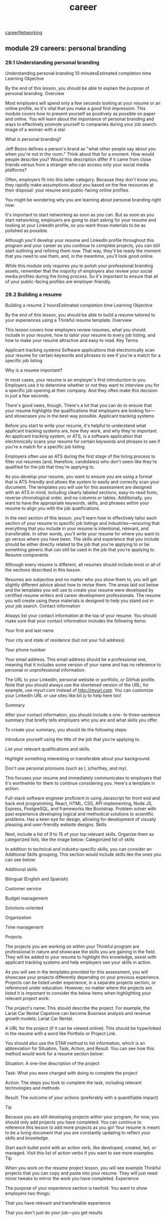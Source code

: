 :PROPERTIES:
:ID:       6d754801-89a1-41ec-a8ce-47fbc3e24adf
:END:
#+title: career

[[id:c1cbc82c-ad99-4ae6-80a8-a9d83d2e71b8][careerNetworking]]

** module 29 careers: personal branding
*** 29.1 Understanding personal branding

Understanding personal branding
10 minutesEstimated completion time
Learning Objective

By the end of this lesson, you should be able to explain the purpose of personal branding.
Overview

Most employers will spend only a few seconds looking at your resume or an online profile, so it's vital that you make a good first impression. This module covers how to present yourself as positively as possible on paper and online. You will learn about the importance of personal branding and ways to effectively promote yourself to companies during your job search.
Image of a woman with a star

What is personal branding?

Jeff Bezos defines a person's brand as "what other people say about you when you're not in the room." Think about that for a moment. How would people describe you? Would this description differ if it came from close friends versus from a stranger who can access only your social media platforms?

Often, employers fit into this latter category. Because they don't know you, they rapidly make assumptions about you based on the few resources at their disposal: your resume and public-facing online profiles.

You might be wondering why you are learning about personal branding right now.

It's important to start networking as soon as you can. But as soon as you start networking, employers are going to start asking for your resume and looking at your LinkedIn profile, so you want those materials to be as polished as possible.

Although you'll develop your resume and LinkedIn profile throughout this program and your career as you continue to complete projects, you can still start outlining and refining them now. That way, they'll be ready the moment that you need to use them, and, in the meantime, you'll look good online.

While this module only requires you to polish your professional branding assets, remember that the majority of employers also review your social media profiles during the hiring process. So it's important to ensure that all of your public-facing profiles are employer-friendly.
*** 29.2 Building a resume
Building a resume
2 hoursEstimated completion time
Learning Objective

By the end of this lesson, you should be able to build a resume tailored to your experiences using a Thinkful resume template.
Overview

This lesson covers how employers review resumes, what you should include in your resume, how to tailor your resume to every job listing, and how to make your resume attractive and easy to read.
Key Terms

Applicant tracking systems
    Software applications that electronically scan your resume for certain keywords and phrases to see if you're a match for a specific job listing

Why is a resume important?

In most cases, your resume is an employer's first introduction to you. Employers use it to determine whether or not they want to interview you for a specific job opening at their company. And they often make this decision in just a few seconds.

There's good news, though. There's a lot that you can do to ensure that your resume highlights the qualifications that employers are looking for—and showcases you in the best way possible.
Applicant tracking systems

Before you start to write your resume, it's helpful to understand what applicant tracking systems are, how they work, and why they're important. An applicant tracking system, or ATS, is a software application that electronically scans your resume for certain keywords and phrases to see if you're a match for a specific job listing.

Employers often use an ATS during the first stage of the hiring process to filter out resumes (and, therefore, candidates) who don't seem like they're qualified for the job that they're applying to.

As you develop your resume, you want to ensure you are using a format that is ATS-friendly and allows the system to easily and correctly scan your document. The templates you will use for this assessment are designed with an ATS in mind, including clearly labeled sections, easy-to-read fonts, reverse chronological order, and no columns or tables. Additionally, you want to have the appropriate keywords, skills, and phrases within your resume to align you with the job qualifications.

In the next section of this lesson, you'll learn how to effectively tailor each section of your resume to specific job listings and industries—ensuring that everything that you include in your resume is intentional, relevant, and transferable. In other words, you'll write your resume for where you want to go versus where you have been. The skills and experience that you include should be either directly related to the job that you're applying to or be something generic that can still be used in the job that you're applying to.
Resume components

Although every resume is different, all resumes should include most or all of the sections described in this lesson.

Resumes are subjective and no matter who you show them to, you will get slightly different advice about how to revise them. The areas laid out below and the templates you will use to create your resume were developed by certified resume writers and career development professionals. The resume you will create using these materials is designed to help you stand out in your job search.
Contact information

Always list your contact information at the top of your resume. You should make sure that your contact information includes the following items:

    Your first and last name

    Your city and state of residence (but not your full address)

    Your phone number

    Your email address. This email address should be a professional one, meaning that it includes some version of your name and has no reference to personal or unprofessional information.

    The URL to your LinkedIn, personal website or portfolio, or GitHub profile. Note that you should always use the shortened version of the URL; for example, use myurl.com instead of http://myurl.com. You can customize your LinkedIn URL or use sites like bit.ly to help here too!

Summary

After your contact information, you should include a one- to three-sentence summary that briefly tells employers who you are and what skills you offer.

To create your summary, you should do the following steps:

    Introduce yourself using the title of the job that you're applying to.

    List your relevant qualifications and skills.

    Highlight something interesting or transferable about your background.

    Don't use personal pronouns (such as I, s/he/they, and my).

This focuses your resume and immediately communicates to employers that it's worthwhile for them to continue considering you. Here's a template in action:

Full-stack software engineer proficient in using Javascript for front end and back end programming, React, HTML, CSS, API implementing, Node.JS, Express, PostgreSQL, and frameworks like Bootstrap. Problem solver with past experience developing logical and methodical solutions to scientific problems. Has a keen eye for design, allowing for development of visually pleasing and user-friendly website designs.
Skills

Next, include a list of 9 to 15 of your top relevant skills. Organize them as categorized lists, like the image below:
Categorized list of skills

In addition to technical and industry-specific skills, you can consider an Additional Skills grouping. This section would include skills like the ones you can see below:

Additional skills

    Bilingual (English and Spanish)

    Customer service

    Budget management

    Solutions-oriented

    Organization

    Time management

Projects

The projects you are working on within your Thinkful program are professional in nature and showcase the skills you are gaining in the field. They will be added to your resume to highlight this knowledge, assist with applicant tracking systems and help employers see your skills in action.

As you will see in the templates provided for this assessment, you will showcase your projects differently depending on your previous experience. Projects can be listed under experience, in a separate projects section, or referenced under education. However, no matter where the projects are listed it is important to consider the below items when highlighting your relevant project work:

    The project's name: This should describe the project. For example, the Lariat Car Rental Capstone can become Business analysis and revenue growth models: Lariat Car Rental.

    A URL for the project (if it can be viewed online): This should be hyperlinked in the resume with a word like Portfolio or Project Link.

You should also use the STAR method to list information, which is an abbreviation for Situation, Task, Action, and Result. You can see how this method would work for a resume section below:

    Situation: A one-line description of the project

    Task: What you were charged with doing to complete the project

    Action: The steps you took to complete the task, including relevant technologies and methods

    Result: The outcome of your actions (preferably with a quantifiable impact)

Tip

Because you are still developing projects within your program, for now, you should only add projects you have completed. You can continue to reference this lesson to add more projects as you go! Your resume is meant to be a living document that you are constantly updating to reflect your skills and knowledge.

Start each bullet point with an action verb, like developed, created, led, or managed. Visit this list of action verbs if you want to see more examples.
Tip

When you work on the resume project lesson, you will see example Thinkful projects that you can copy and paste into your resume. They will just need minor tweaks to mirror the work you have completed.
Experience

The purpose of your experience section is twofold. You want to show employers two things:

    That you have relevant and transferable experience

    That you don't just do your job—you get results

This means that you should be strategic about what you include. You don't need to include every past job, task, or responsibility. Rather, you should focus on your relevant and transferable accomplishments within your previous jobs.

For each past job, include the following information:

    Your job title

    The company's name

    The city and state that you worked in

    The dates that you worked that job

    A bulleted list that highlights three or four of your accomplishments

When developing bullet points for your resume, consider the following information:

    Achievement: Focus on what you achieved, not what you were assigned. For example, "Drove the high-quality and on-time completion of 14 software development projects, using both predictive and adaptive development strategies," is a lot more impressive than "Responsible for project management."

    Impact: Try to quantify your work where possible. Provide numbers to highlight the importance of certain outcomes or tasks.

    Skills: Focus on skills instead of tasks. Using strong action verbs to start each bullet allows you to highlight different skills. If possible, each bullet on your resume should start with a different action verb.

    No personal pronouns: Avoid pronouns like I, she, he, they, me, etc.

    Tense: Use present tense for current jobs and responsibilities and past tense for former jobs and things you have already accomplished.

Education

Similar to the projects section, Thinkful will be listed slightly differently on your resume depending on your past experience and education. There are clear templates and guides within the assessment section of this lesson. However, for a general guide, the education section should include any relevant secondary education studies, including Thinkful, other certifications, and university studies.

For each entry, include the following:

    The type of degree that you earned or the major topic of your study

    The school's name

    The years that you studied at that school, or just the year that you graduated

    Your GPA, if it's 3.5 or above.

    Any relevant awards, honors, fellowships, or classes

Because your Thinkful program is probably more relevant to potential employers than your other education, it's okay to add some additional details in your Thinkful entry. Here's an example of an educational summary for your Thinkful program:

Thinkful (Online)

Certificate, UX/UI | 03/2024 - 07/2024

    Conducted user surveys and interviews; leveraged data to develop personas, empathy and journey maps, user stories, and flows in order to make informed design decisions.

    Utilized the double-diamond process and design sprint while creating effective case studies to showcase findings and design decisions with clients and stakeholders.

Tip

Remember, the language above is only for the UX/UI Certificate. You'll need to change the language above to fit the work you completed in your certificate program.
Resume style guidelines

After you finalize all of the necessary content for your resume, the next thing that you should do is style it in a professional, easy-to-read format. Although there is lots of room for creativity and personal preference, below are some guidelines that you should always follow.
Length

Many employers spend less than a minute looking at your resume, so you should keep it short. One page is ideal. (And no stretching the margins!) If you truly need the space, you can go up to two pages—but only if everything on the two pages is relevant.

Because employers scan resumes rather than reading them in full, you want whatever their eyes land on to be something that makes them interested in you. And keeping your resume one or two pages long forces you to cut the fluff. For example, you don't need to include any work experience from more than a decade ago.
Order

The majority of people read from top to bottom, so it's important to showcase your most attractive information first. Your resume components should be listed reverse chronologically by section. Here's an example of how to order your resume:

    Contact information

    Summary

    Skills

    Projects (if any)

    Experience or education (whichever is going to be most attractive to employers)

    Experience or education (whichever you didn't list first)

Font

The font style and size you choose matter when developing a resume because they help with both readability and allowing your resume to be scanned by an ATS.
Typeface

Thinkful template resumes will be done in Arial (Sans Serif) or Cambria (Serif) font. These fonts are ATS-friendly and preferred by recruiters.
Size

The main text of your resume should be between size 10 and size 12. Size 11 font is ideal. It also can be a good option to use a font size that's two points larger than your main text for headings; this can make your resume easy for employers to navigate. You can also select an even bigger font size for your name so that it stands out on your resume.
Spelling and grammar

Before submitting your resume to employers, double-, triple-, and quadruple-check it for spelling and grammar errors. It helps to read it aloud, have friends and family proofread it, and use free tools like Grammarly to guarantee that your resume is error-free.
Consistency

Whatever you choose to do, be consistent. One of the most common resume pitfalls is a lack of consistency. Unfortunately, a messy resume is an easy way to lose a job before ever being considered.

Review your typefaces, font sizes, heading styling and formatting, margin alignments, dates, and bullet point styles. Ensure that all of the styles you apply are consistent throughout your resume. The Thinkful template you will use for this assessment will help with this!

Remember, the goal of your resume is to get the employer interested enough to start a conversation with you. When the conversation starts, your resume becomes less important; then, it's your job to speak intelligently about your experience.
Supplementary resources

    List of action verbs

    Resume checklist

    ATS checkers for your resume: Jobscan and SkillSyncer

    Grammarly

    Resume template program verbiage: Use this document to copy and paste information for your summary, skills, projects, and education section.
*** 29.3 Resume project
*** 29.4 Building a LinkedIn profile
Building a LinkedIn profile
2 hoursEstimated completion time
Learning Objective

By the end of this lesson, you should be able to create an effective LinkedIn profile.
Overview

LinkedIn is the world's largest professional networking platform. This lesson covers why knowing how to use LinkedIn is important and describes how to create a robust LinkedIn profile for your job search.
What is a LinkedIn profile?

Your LinkedIn profile is essentially an online version of your resume, but better! It's interactive, follows a standardized format, isn't limited to a couple of pages, and allows you to attach work samples.

95% of employers use LinkedIn as their go-to platform to source talent, which means that it's essential for job seekers to have a complete LinkedIn profile. Additionally, having a complete profile makes you 40 times more likely to receive job opportunities.

Once you have a profile, you can use LinkedIn to do the following job-searching tasks:

    Find and apply to job listings

    Grow your professional network

    Find someone to conduct an informational interview with

    Share and find work-related news and tips

    Share your professional history and projects with employers

    Get recruited

LinkedIn profile components

Happily, because LinkedIn profiles are similar to resumes, you're able to copy and paste a lot of the information that's on your resume, which makes creating a profile easy. There are, however, some additional components and considerations, which you can review below.
Tip

Before you start making lots of updates to your profile, it's smart to turn off your activity broadcast so that LinkedIn doesn't notify your contacts each time you make a change to your profile.
Custom URL

When polishing your LinkedIn profile, the first thing to do is create a customized URL for your profile. Customized URLs look cleaner on your resume and make it easier for employers to find your profile.

Ideally, your customized URL should follow the naming convention "FirstName-LastName," or something similar. If that's unavailable, choose a variation of your name that's still recognizable, simple, and professional.

To customize your LinkedIn URL, follow the steps in this link.
Profile photo

One of the first steps in completing your LinkedIn profile is to add a profile photo. When you have a LinkedIn profile photo, you can get up to 21 times more profile views than users without a photo.

You want your profile photo to showcase the best, most professional version of yourself. The photo should reflect what you might look like when you go in for an interview and should be representative of what you look like currently. Here are some guidelines that your LinkedIn profile photo should adhere to:

    Smile. Like everyone else, employers prefer working with people who are friendly and fun to be around. A smile is the best way to signal that you are.

    Be professional. No sunglasses, hats, or potentially offensive logos.

    Be in focus. Either use a neutral, nondescript background or a camera lens that blurs your background so that you're the main focus of the photo and nothing distracts from you. For the same reason, you should be the only person in the photo.

    Opt for high quality. Your photo doesn't need to be taken by a professional photographer, but it should be high quality, have sharp (not fuzzy) focus, and be well lit. (No selfies!)

Two example LinkedIn profile pics
Background photo

The next thing to consider is customizing your background photo. This is the long photo that's displayed at the top of your LinkedIn profile. While it's okay to keep the generic image, uploading a background image can add visual interest to your profile and help it be more memorable to viewers.

If you do choose to customize your background photo, try to choose one that's the same color scheme as your portfolio or resume. You can also use your background photo to keep a consistent brand, or you can pick an image that reflects your location or the industry that you're transitioning into. Just keep it professional, high quality, and simple—you want it to enhance your LinkedIn profile, not be a distraction.

You can either use your own image or something that you find online, like from the free photo-sharing site Unsplash. Below are a few ideas.

A skyline of the city where you live:
A skyline photo as an example LinkedIn background image

A solid color that matches your portfolio or resume's color scheme:
Example background color that can be used in a LinkedIn profile.

A graphic that reflects your industry:
Colorful lines of code that can be used as an example background image on LinkedIn.

Headline

Next is your headline. This is the copy that you see below your name. LinkedIn automatically makes your headline the title of your current job. However, you can update it to reflect the job that you want, such as, "Frontend Developer," "Technical Project Manager," or "Digital Marketer."

To avoid hiring bias, don't use phrases like "open to new opportunities" in your headline.
About

Like the summary section of your resume, the LinkedIn About section is an opportunity to control your story. Be strategic about what you write in this section, knowing that how you describe yourself influences the way that viewers think about you.

Are you a former technical support person, or are you a software engineer with expertise in hardware and networking? Are you a marketer turned designer, or are you a UX designer who is well-versed in what customers want?

Generally, you can use the summary section of your resume as a starting point. But because you're not limited on space, it's okay to expand. For example, it's helpful to say what motivates you, share a relevant personal anecdote, or identify your top skills. You can demonstrate that you're someone who works well on a team, mention impressive projects, or provide links to your portfolio.

Finally, write in first person. Viewers know that you're filling out your own LinkedIn profile, so it's a lot more natural to use language that reflects that. Here's an example of an interesting LinkedIn About section:

Hi! I'm Amy and I tend to flex my right-brain muscles more often than not. In the fifth grade, I took a bunch of my mom's magazines, clipped them up, and created a student newsletter because our class didn't have one. It was poorly constructed, stapled together on wide-ruled, loose-leaf notebook paper, but it became really popular—so much so that other students in my class started creating their own zines to compete with mine.

My fifth-grade teacher was impressed by the engagement and told me that I was an "innovative" 10-year-old that should hold on tight to her creative skills. She also let me skip gym class so that I could start producing the class newsletter with Microsoft Word. (Shout out to ClipArt!)

I am a digital media entrepreneur, marketer, and full-stack web developer who lives at the intersection of technology, art, and content creation. I currently work in marketing for one of the world's largest technology companies and spend my time outside the office empowering women through my digital platform, mentoring, and service work.

My specialties are digital marketing, growth hacking, SEO, content creation, blogging, web design, full-stack web development, HTML, CSS, JavaScript, JQuery, Bootstrap, AngularJS, ReactJS, Drupal, UX/UI Design, Adobe Creative Suite (Photoshop, Illustrator, InDesign), design principles, color theory, wireframing, and digital media.
Experience

Your LinkedIn Experience section should mirror the experience section on your resume.

While you need to manually write in your job title, company name, and location, and select your start and end dates, it's best to copy and paste the bulleted accomplishments on your resume for that job. LinkedIn doesn't have formatting options, so you can use hyphens (-) or dots (•) for bullets. When you finish adding entries, cross-reference them with the entries on your resume to ensure that they match.

It's true that you have more space on your LinkedIn profile than on your resume, but that doesn't mean that an employer's attention is infinite. Resist the temptation to overload your profile with unnecessary details or jobs that you had more than a decade ago. If you do choose to add more detail to your LinkedIn profile, it should be by adding accomplishments that are relevant to the job that you want but didn't have room for on your one-page resume.
Education

Like your Experience section, your LinkedIn Education section should match the education entries on your resume.
Including Thinkful in your LinkedIn profile

You should list your Thinkful experience in either the Experience or Education section of your profile—not both. Below are best practices for listing it in either section.
Including Thinkful in the Experience section of your LinkedIn profile

On LinkedIn, you're unable to reorder your sections and projects are not prominently displayed. For this reason, it can be helpful to list your Thinkful experience in the Experience section of your LinkedIn profile.

For your title, write the title of the program that you're in or that you're still in training; for example, "Digital Marketing Program" or "Data Scientist in Training." Leave the employment type blank (or "-"). And write "Thinkful" as the company name.

Then, in the description of your Thinkful Experience entry, add the details of your projects, making sure that you list all of the skills and tools that you used. When it makes sense, you should also utilize the media function that allows you to upload an image of or add a link to your Experience entry.
Including Thinkful in the Education section of your LinkedIn profile

If you include Thinkful in the Education section of your LinkedIn profile, type "Thinkful" for the school, "Certificate" for the degree, and the title of your program for the Field of Study. For example, "UX/UI Design" or "Product Management." Include the same information that you would include in the Experience section—your projects, skills, and so on. When appropriate, use the media function. Don’t include the word “bootcamp” in your description, as some employers have a bias against bootcamp grads.
Skills & Endorsements

In the Skills & Endorsements section, list the individual skills, tools, and abilities that you have. You can include up to 50, but you should focus on the ones that are relevant to the job that you want (likely the ones that are on your resume).

Order them from most to least relevant. Then, ask your Thinkful peer and LinkedIn friends to endorse you for these skills (it helps if you endorse their skills too).

There's some debate about whether this section is useful. However, at a glance, these endorsements make you seem more credible. As well, these skills make your profile more searchable in general, and LinkedIn uses these skills endorsements to boost your search ranking in LinkedIn searches.
Recommendations

Since you're probably new to your chosen field, having someone vouch for you can be incredibly valuable.

Your mentor is a good person to ask for a recommendation because they can verify that you've mastered the skills of your program before you graduate. A peer who you've collaborated with on a project, or someone who can speak to your professional skills, might also be good people to ask.
Miscellaneous LinkedIn sections

You might notice that there are a few more sections available to you on your LinkedIn profile, like Volunteer Experience. It's not necessary to include all of these sections, but inspect them all so that you know what's available to you and add any that add relevant value to your profile.
LinkedIn connections

Something to think about is how many people you're connected to on LinkedIn. The more connections that you have, the easier it is for you to get introductions to a company, and the easier it is for employers to find your profile. So be intentional.

Search for and connect with past and current coworkers, past and current classmates, your Thinkful community, family, friends, and people you meet at networking events. LinkedIn also helps you find people to connect. Just click the My Network link in the top navigation. When the new page loads, you'll see a variety of people you may know.

LinkedIn is far less personal than other social media platforms, and it is intended for networking. So, it's okay to extend and accept invitations to connect from other LinkedIn users, even if they're strangers.
Supplementary resources

    Exemplary LinkedIn Profiles to Inspire You

    How to Make Your LinkedIn Photo Stand Out

    How to Guard Your Profile Against LinkedIn Resume Assistant

    5 Templates That'll Make Writing the Perfect LinkedIn Summary a Breeze

    Contacting a Hiring Manager on LinkedIn
*** 29.5 LinkedIn project
*** 29.6 Building your GitHub profile
Building your GitHub profile
2 hoursEstimated completion time
Learning Objective

By the end of this lesson, you'll be able to create an effective GitHub profile.
Overview

Like any other marketing material, it's important to make sure that your GitHub profile represents the best version of you and what you have to offer. This lesson covers the GitHub features that you should pay attention to during your job search.

As you may recall, GitHub is a platform that hosts code for version control and collaboration. There are many ways to use GitHub for software development specifically, but it's also a versatile platform that a variety of tech professionals use.

And it's a powerful tool for your job search as well. Remember, most employers search candidates' online profiles before making a hiring decision.

GitHub can boost your desirability as a candidate, particularly when you create a robust profile, use it regularly, and push contributions often—both during the program and in your job search. In fact, an active, robust, and well-organized GitHub can often get you an interview over a candidate with a slightly less impressive GitHub profile.
GitHub profile components

At first glance, what do employers see when they look at your GitHub profile? They see your photo, your bio, your popular and pinned repositories, and your activity. Here's how to make each stand out positively.
Photo

Your profile photo is one of the first things that people (ahem, employers) see when visiting your GitHub profile. For this reason, your photo should be employer friendly and recognizably you.

It's helpful to use the same photo that you use on your LinkedIn profile. This isn't required, but it does help establish a consistent brand and make it easier for employers to remember you.
Bio

Under your photo, you can—and should—add a bio. This can be up to 160 characters long and should focus strictly on who you are as a technical professional. Generally, a trimmed-down version of the summary on your LinkedIn profile or resume is best. Here are a few example bios:

    JavaScript developer using jQuery/React/Node.js/PostgreSQL. Experienced educator with an emphasis in informal education centers and nonprofits.

    UX designer who enjoys photography and 3D visualization. Currently pursuing UX design and frontend development projects.

    Data scientist with a background in physics and research. Passionate about using data to improve the way that businesses communicate with customers.

    Technical Project Manager

Popular repositories

Your profile also displays a selection of your popular GitHub repositories. It's best to pin a separate repository for each project that you complete. And for web development projects, it's helpful to pin a repository for both the client side and the server side of a project, such as in the following example.
Pinned repositories on a GitHub profile.

Remember to hide projects that you don't want employers to see. Although there's value in showing how you've progressed in a short period of time, you want to ensure that an employer sees your best work first.
Contribution graph

Below your popular repositories is a contribution graph, which shows your recent activity on GitHub. Specifically, this graph shows when you've committed to a repository's default branch or gh-pages branch, opened an issue, proposed a pull request, or submitted a pull request review.

Each tile represents a day. Gray tiles represent no activity, and green tiles represent activity; tiles become darker green with more activity.

This graph is perhaps the most important part of your GitHub profile, especially as you begin your job search. Most employers value candidates who are excited about their work.

And an easy way to show employers that you care about your work is by staying active on GitHub—beyond your program requirements and particularly after you graduate from your Thinkful program.

So, after you graduate, continue to refine parts of your projects and push them to GitHub. Aim for a green tile every day, from now until you get your next job.
Contribution graph summarizing pull requests, issues opened, and commits.
GitHub READMEs

All of your GitHub projects should have an accompanying README file that serves as a summary of your work. READMEs are intended to provide context for visitors looking at your project. The README should convey what your project does, why it's useful, how users can interact with it, who maintains and can contribute to it, and any other relevant background information.

Employers aren't just looking for organized and active GitHub profiles; they also want to see robust READMEs for each of your projects. This gives them context about the project that they're looking at. And it shows them that you're able to explain the concepts that you're working with, which is something that employers value.

For each of your project READMEs, include the following information, as applicable:

    Context on the problem or project (what it is and why you're doing it)

    Information on your research or user case

    How the project is intended to be used or could be used

    Various features or aspects of the project

    The technologies and tools that you used to make your project and why

    Any discoveries that you made while making the project

    Your future goals for the project

    Relevant screenshots or supplemental images

Supplementary resources

    Pinning items to your profile

    How to add screenshots to READMEs

    Data science README example

    Web development README example
** Careers: Job searching - Module 40
*** 40.1 Understanding job searching
Understanding job searching
10 minutesEstimated completion time
Learning Objective
By the end of this lesson, you should be able to explain the purpose of job searching.

Overview
The lessons in this module cover the best strategies for finding job listings, understanding which job listings you should apply to, and navigating internal and external recruiters. You'll also learn about bypassing online applications through cold outreach, as well as writing effective cover letters.

Stylized picture of a laptop and coffee cup
As you probably know from past experience, applying to jobs involves both strategy and luck. Even when you apply to jobs that you're perfectly qualified for—even when your resume is flawless—only a small percentage of your applications turn into interviews. And transitioning careers comes with its own unique set of obstacles.

Fortunately, your Thinkful careers team is here to guide you through this process.
*** 40.2 Applying for jobs
Applying for jobs
2.5 hoursEstimated completion time
Learning Objective
By the end of this lesson, you should be able to apply to jobs effectively.

Overview
The goal of this lesson is to give you the information that you need to conduct an effective and efficient job search that leads you to interviews and, ultimately, to a job that you love.

Key Terms
Internship
A temporary position for a company that is designed for the worker to get relevant experience in that industry and tends to be filled by students or recent graduates
Contract work
A job that is meant to last for a limited amount of time, often for a specific project
Freelance work
Work performed for one or multiple companies at different times, allowing the worker flexibility
Full-time work
Working for one company, usually for 40 hours a week, for an indefinite period of time, with benefits
Job board
A website where companies post open positions
Cold outreach
To email or message someone who you have no prior contact or relationship with, usually for the purpose of job searching
Internal recruiters
Employees of a specific company who find and screen candidates for jobs at the company that they work for. Also known as in-house recruiters
External recruiters
Also known as third-party recruiters, these are employees of staffing companies who find candidates for job openings at companies or open positions for job seekers
Comparing job opportunities
Unless you're Mark Zuckerberg, you probably need to apply to a job in order to get a job. In fact, you probably need to apply to many jobs to get a job.

And although there are lots of jobs available, there's also a lot of competition—so you want to be as strategic as possible. Before you start applying, it's helpful to take stock of the job opportunities that are available to you.

When you're changing careers, your first job is often the most difficult job to get. This is because employers are usually overwhelmed with applications for any given job opening.

So, in an effort to hire quickly, they tend to interview only a few candidates—the ones who have the most impressive and relevant backgrounds. Unfortunately, career changers tend to look less qualified on paper and may get cut before they're able to prove their skills.

With this in mind, your goal should be to get direct relevant experience as soon as possible, so that you do look good on paper. A good way to do this is to be open to all of the job opportunities available to you—internships, contracts, freelance work, and full-time work. Below is some information on each type of opportunity.

Internships
An internship is when you work for a company specifically to get relevant experience. These positions tend to be filled by students and recent graduates, and they last a couple of weeks or months.

Because internships are viewed as a learning opportunity that benefits you more than the company, most are low paid or unpaid with no benefits. But they're often worth it. The experience can help you get jobs that you're otherwise unqualified for, provide you with referrals, and may even turn into a full-time job.

Here are a couple of resources for finding internships:

Apprenticeships

Idealist

Chegg Internships

And here are some companies that often have internship or apprenticeship opportunities:

8th Light

Amazon

Lyft

Microsoft

Nerd Crossing

Spotify

Apprenticeships.me

Thoughtbot

Sparkbox

Linkedin REACH

Alternatively, it's perfectly okay to email a company and ask if they're willing to consider you for a short-term internship. This is common practice, even if there isn't an opportunity listed on the company's website. If you choose to do this, here are some tips.

Contract work
Contract work is when a company hires you for a temporary amount of time—a couple of months to a couple of years. Usually, contract workers are hired to help with a specific project. It's a good way to practice your new skills in multiple job settings in a short period of time.

The company pays you an hourly or salaried rate, and it may offer benefits. And because contractors don't always get the same benefits and perks as full-time employees, they tend to be paid more than full-time employees in similar jobs. Like internships, contract positions can sometimes turn into full-time jobs.

To find contract work, you can look on job boards or work with external recruiters. (More on both of those below.)

Freelance work
Freelance work is when you're self-employed. You can choose to do work for one or multiple companies at different times. It provides ultimate flexibility. You get to set your prices and schedule, can usually choose to work from home, and can accept or reject projects as you like.

Generally, it's up to you to invoice your clients and secure your benefits. If you choose to do freelance work, here's a template that you can use to create a contract or invoice.

Here are a few resources for finding paid freelance work, virtual volunteer projects, and other remote opportunities:

Catchafire

Fiverr

Upwork

Tip
If you're eligible for the Tuition Refund Guarantee and want to maintain your eligibility, working as a freelancer or starting your own business would make you ineligible for tuition reimbursement. That said, if you're not eligible or don't want to keep your eligibility, then freelancing is a good route to take.

Full-time work
The term full-time work describes when you work for one company, usually for 40 hours a week, for an indefinite period of time, with benefits. Although more and more companies are getting comfortable with remote work environments, these jobs tend to be in person, at a company location, during set hours.

You can find full-time employment through job boards, cold outreach, newsletters, Slack groups, and recruiters. Next, you'll learn more about each of these methods.

Finding job openings
There are lots of ways to find job openings, and some are more effective than others. This section covers the various ways that you can find job openings, and the benefits and disadvantages of each.

Job boards
A job board, also called an employment website, probably seems like the most obvious way to learn about and apply to jobs. Companies publish job openings on sites like LinkedIn and Monster. Then you can search online for these listings and apply to them.

These sites are beneficial to any job searcher, because they publish thousands of job listings from thousands of companies in one spot. And they allow you to easily and quickly search for listings using terms that matter to you, like project manager San Francisco.

There are lots of job boards to choose from, from general to niche. Although there's no need to use all of them, it's a good idea to incorporate a couple of job boards into your weekly job search activities. This way, you'll be aware of which companies are hiring in your area, and you'll know when there's a new listing that's a good fit for you. Many job boards have features that allow you to get email alerts when a new job is posted in your field.

Given the perks of job boards, it's important to remember the following:

Because of job boards' popularity, on average, you're competing against 100 other applicants for every job that you apply to online.

Applicants with a referral are 20 times more likely to be hired than applicants without a referral.

Between 70% and 85% of jobs are obtained through networking.

This means that, even when you're applying to jobs that you're perfectly qualified for, it can take hundreds of applications to get a job or even an interview. It also means that networking should remain an essential part of your job search.

Cold outreach
Cold outreach is when you email or message someone who you have no prior contact or relationship with. It's one of the most effective job search strategies.

As you just read, most job opportunities are never posted on job boards. Here's why:

Posting on job boards is expensive.

Companies' hiring needs can outpace their ability to maintain job listings online.

It's easier and less risky for employers to hire people they know, and employees are often incentivized to refer people within their network.

So how can you learn about the jobs that aren't posted online? Through cold outreach.

Email or message someone at every company that interests you—even when the company has no suitable job listings posted online—and ask them about their hiring needs. That way, you can learn about job opportunities that aren't posted, be the first person on the employer's mind when it is time to expand their team, and potentially get a referral. This also helps minimize your competition, because the entire internet won't be applying for the same job.

Of course, cold outreach should be done with tact and professionalism. Some best practices are described below.

Cold outreach best practices
For every company that interests you, find an employee who you can connect with. For smaller companies, any employee is fine. For larger companies, it helps to pinpoint someone who works in the department that you're interested in. You can find the right person on a company's website or in a LinkedIn search. If you're using LinkedIn, look for employees with complete and active profiles, because they're more likely to see and respond to your message.

Then, either email that person or send them a LinkedIn message. Let them know that you're interested in working at their company, and ask if they're going to hire anyone in your field in the near future. Make it personal and ask a question so that they're more likely to respond. Here's an example:

Hi, Ahmaud. My name is Ariana. I know that you don't know me, but I'm reaching out because I've been a long-time fan of Textio. I'm curious; do you know if you'll be growing your digital marketing team in the next year? (If so, I'd like to put my hat in the ring!)

That's it. Keeping it short and sweet with a simple ask makes it easy for the person to respond.

If you already know that the company is currently hiring someone in your field, you can say that you learned that there's a job opening that you're interested in, and you'd like to be considered. Here's an example:

Hi, Darcy. My name is Michael. I saw that your team is looking for a frontend software developer, and I think that I'd be a perfect fit. Is it all right if I send you my resume? Or, if you like, I'd be glad to take you out for coffee and introduce myself.

Make sure to connect before you apply, so that you have the possibility of getting a referral. And be persistent and follow up if the person doesn't respond within a week. If they still don't respond, you can try connecting with another employee at the company. Just don't be a nuisance—you want them to like you.

Slack groups
Another good job search tool is Slack. Slack has a lot of public groups, which sometimes include job-related channels. For example, the NYC Tech Slack group has a #jobs channel where people post job listings. Try to find similar groups in your area.

Recruiters
As you start applying, you'll quickly become familiar with recruiters. You may even receive messages from them on LinkedIn. It's helpful to know that there are two major types of recruiters, and each type has a different function.

Internal recruiters
Internal recruiters, also known as in-house recruiters, are employees of a specific company. Their job is to find and screen candidates for jobs at the company that they work for.

Most often, internal recruiters are trying to fill permanent, full-time jobs.

External recruiters
External recruiters, also known as third-party recruiters, are employees of staffing companies, like Robert Half. Either on behalf of a company or themselves, their job is to find job openings at companies and then find candidates who would be a good fit for those openings.

They serve as a mediator between the company and the candidate. If a candidate who they recommend is selected, they earn a commission.

Most often, external recruiters are trying to fill contract and part-time jobs. You can find them by Googling recruiters in your location and niche; for example, you could try creative recruiter Atlanta.

When you work with an external recruiter, here's the typical process: First, you give them a copy of your resume and tell them about your career goals. When they learn about a job opening, they email you—and everyone in their network who might be qualified—to see if you're interested in the job. They then review the resumes of everyone who's interested and send the employer the most impressive ones—which may or may not include yours.

Remember, the recruiter's primary motivation is to earn a commission by getting someone hired, not necessarily you. For this reason, external recruiters can be a good way to boost your job search, but they should never replace your other efforts, like applying to job listings and cold outreach.

Newsletters
Finally, there are a lot of good job-related newsletters available online that provide tips about what companies you should apply to. Here are some examples:

Glassdoor

Strictly VC

TechCrunch's CrunchBase

You can find relevant newsletters on job boards or by doing a simple Google search. Here are a few popular career newsletters.

Now that you know how to find job openings, the next thing to do is learn how to interpret job listings so that you don't miss out on any opportunities that you're qualified for.

Understanding job listings
Did you know that most job listings are wish lists? Job listings often go through several stakeholders at a company—or are copied from a similar job listing—before they're posted online. This means that not every skill or experience that's listed as "required" is actually necessary to get the job.

And it's not always clear from a job listing if you should apply or not. This section helps you navigate job listings, so that you know what to look for when you're deciding if you should apply.

Job titles
First things first; job titles can be deceiving. Different companies use different nomenclature when it comes to job titles. A "business development manager" at one company might be a "tech evangelist" at another company, even if it's the exact same job.

Keep this in mind in your own job search, and don't limit yourself to the obvious or most literal job titles. Do a little research to find the variations that are applicable to your field.

Education
On job listings, the required education is usually a wish-list item. It's okay to ignore it. Most employers are fine with candidates who have equivalent experience or education, which includes your Thinkful education.

Years of experience
Job listings generally say that applicants should have a certain number of years of experience. These numbers make more sense when you think of them as levels of seniority. For example, zero to four years is an entry-level job, five to seven years is a mid-level job, and seven-plus years is a senior-level job.

Most Thinkful graduates are eligible to apply for jobs that ask for zero to four years of experience.

And remember, you probably have more experience than you want to give yourself credit for! Your projects, self-study, and past transferable experience count toward your experience.

Technical skills
Job listings tend to include a smorgasbord of "required" technical skills. This is because employers want to capture a lot of applicants. And frankly, it's also because they can write whatever they want on the job listing—so they include everything that they can think of, even if it's a nice-to-have instead of a need-to-have.

When looking at a job listing's required skills, ask yourself these questions:

Do I have at least three of the skills that are listed?

For the skills that I don't have, do I know anything that's comparable?

Do I feel confident that I can quickly learn the new skills and technologies?

If you answer yes to at least two of those questions, you should apply.

Preparing for your job search
Before you start applying for jobs, there are a few ways to make yourself more marketable and appear more professional.

Set up an email signature
You can create an email signature in MS Outlook, Gmail, or any other email client you use. Here's what to include:

Full name

Phone number

Profession, title, or tagline: Depending on your employment situation, you will use whatever combination of professional identifiers here makes the most sense. If you are changing careers, don't list your current job. Instead, use a tagline or branding statement that underscores what you can bring to a future employer.

LinkedIn profile: You might add a simple link to your profile, text with a hyperlink, or even a linked image that looks like a LinkedIn icon.

Personal website: Make sure that your website is cleaned up and displays your best work before including it in your signature.

Clean up your social media
You want your social media accounts to be professional, as many companies will seek them out when researching potential hires. One way to do this is to make sure the settings are set to Friends Only, which makes them private to people not on your friends list. If you want your profiles to remain public, take a look at the following tips:

Clean up your posts and active accounts: Be sure to hide or delete any inappropriate posts that you wouldn't want an employer to see. Run a quick Google search on yourself to see what pops up. You might be surprised what you forgot you signed up for.

Upload professional profile pics: Profile photos are the first thing your prospective employer will see when they find your profiles online. There is no need to get a professional headshot, but make sure that your profile and cover images are professional and easily visible.

Write a professional bio: Think of this as your written elevator pitch; it's the best way to explain to employers who you are, what sets you apart from other candidates, and why you are a perfect fit for their role. Go-to content for your professional bio includes your LinkedIn summary, any job seeker profiles you create on job boards, your personal website information, or your professional Twitter bio.

Edit your handles and URLs: Creating a custom URL takes a few seconds to edit and helps make your digital presence more polished and professional. You also want to make sure that any handles you use on public profiles are professional.

Post and share industry-related news, articles, or insights: Start with sharing content related to the industry you're in or want to be a part of. Work your way up to creating your own posts and sharing original content. This is a great way to show a hiring manager that their company mission aligns with your own brand.

Follow inspiring people and companies: As you build your new career, follow people who are already in that industry to inspire you. This also includes blogs, news sources, podcasts, and other websites that can give you insight into your new job.

Job search strategy
You now have a good idea of how to find jobs and which jobs you're qualified to apply to. Here are some final best practices to keep in mind during your job search.

Applying often: Treat your job search as if it's your full-time job. Make it a goal to apply to at least 10 jobs per week (that's only two jobs per day) through cold outreach and applying to online job listings. Aim to conduct at least two networking activities each week. Create a rhythm for yourself that's easy to maintain, so that you don't burn out.

Tailoring your application: Getting a job is a mix of strategy and luck. Although you won't get an interview for every job that you apply to, you can increase your odds of success by tailoring your resume to each job listing. Make sure that your resume includes some of the keywords in the job listing, so that it's accepted by the company's applicant tracking system (ATS). And remember, you can use tools like Jobscan and SkillSyncer to see how an ATS treats your resume.

Staying organized: To stay organized, record the details of your applications—where you applied, when, a link to the job posting, who you connected with, and so on. This helps you keep track of all of the companies that you apply to and the people who you reach out to.

Following up: Another reason to stay organized is so that you know who you need to follow up with and when. Following up helps ensure that your application isn't forgotten and makes you more memorable to employers. It also shows employers that you take initiative and are truly interested in getting the job.

Apply all of the skills in this lesson, and it's only a matter of time before you'll move to the next stage of your job search: interviewing.

Supplementary resources
LinkedIn-Friendly Cold Outreach Templates

Slack Groups and Communities

Slack Directory: Listed by Cities and Interests

Job Search Resources

Targeting Your Resume Worksheet

*** 40.3 Writing cover letters
Writing cover letters
3.5 hoursEstimated completion time
Learning Objective
By the end of this lesson, you should be able to create effective cover letters.

Overview
For most jobs, you'll have to write a cover letter briefly outlining your experience and explaining why you are applying for the job. But a strong cover letter is less about the job seeker and more about the employer. This lesson will teach you how to write a compelling cover letter that focuses on the employer. You'll also learn what specifically to include when you're writing and styling your cover letters.

Why are cover letters necessary?
Cover letters are often the most dreaded part of applying to jobs. Yet, it remains common practice to submit a cover letter alongside your resume each time that you apply. Why is this? There are a few good reasons, especially for career changers.

Your cover letter adds personality to your application. It gives employers a glimpse of the person behind the accomplishments listed on your resume. They gain insight into your interests, values, and expertise, which makes you a more memorable candidate.

Your cover letter shows off your communication skills. The ability to clearly articulate your thoughts is beneficial for every job and, therefore, matters to every employer.

Your cover letter can highlight anything in your background that's not obvious on your resume but does add value for the employer. Resumes often lack context, but your cover letter can compensate for this.

One thing to note, though: cover letters aren't really about you. They’re about the employer. So, the focus should always be about what you can offer the employer—not how the job can benefit you.

Cover letter components
Like resumes, your cover letters should be tailored to the job listings that you're applying to. It won't work to use a generic cover letter for every application.

But don't worry—if you're applying for the same types of jobs, you can repurpose the majority of the content in your cover letter to suit different job listings. This makes writing a cover letter a fast and painless process.

This section identifies the components that all of your cover letters should include.

1. Salutation
Start with a salutation that, if possible, is personalized to the employer—the actual person who's reviewing your cover letter. For example, you could write, "Dear Walter Stevenson." This requires researching the company first, which shows your willingness to make an effort and seek out answers on your own.

If you're unable to learn who the exact person reviewing your application is, it's okay to say something like "Dear Hiring Manager" or "Team Google." (But avoid "To Whom It May Concern," which feels extra impersonal.)

2. First paragraph: Stating your intent and skills
In the first paragraph of your cover letter, your goal is to identify the job that you're applying to, show enthusiasm for the job or company, and highlight two or three of your top skills related to the job listing.

When it comes to showing enthusiasm, get specific. Find something about the company or job that excites you, whether it's a connection to a personal interest, a friend who works at the company and said something positive about the work environment, or a company value or product that resonates with you.

For example, "I have been playing Nintendo games my entire life, from Super Mario Bros. to Fortnite and beyond, so it would be a dream to join your team as a software engineer," is a lot more compelling than "It would be so cool to work at Nintendo."

3. Middle paragraphs: Proving your qualifications
Next, in one or two short paragraphs, show how your background qualifies you for the job that you're applying to. For each of the top skills that you listed in your introduction, provide a concrete example of you learning or using that skill.

For example, you could mention that you just graduated from your Thinkful program or describe one of your recent projects. This shows the employer that you're not just saying that you have a skill or exaggerating; you're proving it with your experience.

This is also the place for you to mention any of your valuable experience that isn't obvious on your resume. For example, if you're applying at a startup and you've worked at a startup in the past, this is information that employers would like to know, but might not understand just from looking at your resume.

4. Last paragraph: Wrapping up
In your last paragraph, thank the employer for taking time out of their day to review your application, and tell them how they can contact you if they have questions or want to connect. Remember to show a little enthusiasm for the job, too. (It's your last chance!)

For example, you could write, "I appreciate you taking the time to review my application. Please reach out at 206-123-4567 or becca@gmail.com if you have any questions. I hope to speak with you soon!"

5. Closing
Finally, include a sign-off with your name. "Sincerely" is standard, but it's okay to use something a little more creative. Here are a few options:

Sincerely

Best

Thank you

Thanks

Gratefully

Cover letter style
After you write your cover letter, styling it is easy.

Length: Keep your cover letters short—about 300 words or less.

Typeface: Use the same typeface for your resume and cover letter. This makes your complete application uniform, polished, and professional. Similarly, if you use a header for your resume, use the same header for your cover letters too.

Tone: When writing cover letters, you want your tone to strike a balance between professional and personable. Employers are real people; they'll feel more connected to you if you sound like a friendly person instead of an emotionless robot. Consider the company that you're applying to and adjust your formality accordingly. For example, a conversational tone may be appreciated at a casual startup, whereas a government office probably prefers formality. When in doubt, err on the side of formality.

When to include a cover letter
You might be asking yourself these questions:

Are cover letters really necessary?

Should I submit a cover letter if it's optional?

Here's the thing. Yes, cover letters are necessary as long as employers continue to ask for them.

When it's an option, choosing to submit a thoughtful cover letter can make you positively stand out from the candidates who don't bother. It shows employers that you're willing to put in extra effort and that you care about the job.

The only time that you shouldn't submit a cover letter is when the job listing expressly says not to. In that case, it could annoy an employer if you ignore their almost certainly intentional note.

Supplementary resources
Cover letter template
Writing the Cover Letter in 2021: Tone and Voice
Expert Cover Letter Tips for 2021

*** 40.4 Job searching project

* Module 46 - Careers: Interviewing

** 46.1 - Understanding interviewing
** 46.2 - Mastering the soft skills of interviewing

Mastering the soft skills of interviewing
2 hoursEstimated completion time
Learning Objective
By the end of this lesson, you should be able to master the behavioral components of interviews.

Overview
Some things are universal to all interviews. You're always going to be asked about your background. You're always going to be asked about your salary requirements. And employers are always going to want you to be prepared and poised. Accordingly, there are some best practices that you should apply to all of your interviews. This lesson covers how to prepare for an interview, answer common interview questions, and follow up after an interview.

Key Terms
STAR method
An acronym that stands for situation-task-action-result, this approach is a straightforward and systematic way to answer behavioral questions
Preparing for interviews
Making a good impression at an interview starts with preparing for the interview before it happens. Some things you should do well in advance, and other things you should do on the day of the interview.

Before the interview
Before the interview, get prepared by conducting some research, rehearsing your answers to common interview questions, and making a list of questions that you want to ask the interviewers.

Researching the company
Employers appreciate candidates who are familiar with their company and work. Take some time to review the company's website and blog, as well as any recent articles about the company that you can find online. You should be able to explain the work that they do and why you're interested in working for them.

Researching your interviewers
Try to find out who's interviewing you and then check them out on LinkedIn. Look at their backgrounds and figure out how long they've been at the company and in their job. Look for things that you have in common or that you find interesting about them. Knowing a little about your interviewers can give you clues about the types of questions that you can expect them to ask, and help you know what questions you should ask them. It can even provide some conversation topics to bond over during the informal, in-between moments of an interview.

Reviewing the job listing
It might be a while between the time that you apply to a job and the time that you interview for that job. Always review the job listing so that you know exactly what the job is and what skills the employer is interested in. This will help you determine which relevant skills and projects you should highlight during the interview.

Preparing your answers to common interview questions
Although it's impossible to know the specific questions that you're going to be asked during an interview, there are common types of questions that arise in most interviews. For example, you're going to be asked about your past work experience, your projects, and your salary expectations. Think about how you want to answer these questions before the interview, so that you're ready to provide effective answers during the interview. Many of these common interview questions, plus strategies for answering them, are described below.

Preparing questions to ask during the interview
Interviews should be two-sided. While the employers are deciding if you're a good fit for their company, you're also trying to decide if the company and employers are a good fit for your life. This means that you should also come prepared with questions to ask the interviewers. Writing them down ahead of time and bringing them to the interview makes you look prepared. It also ensures that you won't forget to ask about anything that's important to you.

The day of the interview
On the day of the interview, there are some final considerations to keep in mind, from dressing appropriately to using nonverbal cues to your advantage.

Dressing the part
These days, many companies allow their employees to dress casually at work—although this differs by industry, company, and location. But as the person being interviewed, you want to make a good first impression and appear clean, polished, and professional. Here are a few guidelines to follow:

Be the best-dressed person in the room: Aim to dress one step more formal than the interviewers. For example, if they're wearing jeans and a t-shirt, you should be wearing jeans and a button-up shirt. Your goal is to fit in, so you look like a culture match, but also to show professionalism and convey that you take the interview seriously.

Be tidy: Whatever you wear, make sure that you and your outfit are clean. Your hair and teeth should be brushed, and your clothes should be pressed and without holes or stains.

Be comfortable: You should look professional and you should be physically comfortable so that your clothing doesn't distract you. So make sure to wear clothing that's easy to move in and doesn't require frequent adjustments.

Be fabulous: Wear something that you like. When you feel good about the way that you look, you have more confidence. This makes you appear more competent and sets you up for a better interview.

Arriving on time
Be on time for the interview. Punctuality shows employers that you take the job, their time, and yourself seriously. It also gives you time to steady your nerves. Here are good rules to follow:

For phone screens: Pick up the phone after the first or second ring.

For virtual interviews: Join the meeting room five minutes before the interview. Ensure that all of your technology is functioning correctly.

For onsite interviews: Arrive at the site of the interview 10 minutes early, and plan for traffic and parking. Don't arrive more than 15 minutes early, because the interviewer is probably busy and this can be annoying for the person who then needs to accommodate you.

Being present
Before your interview, make sure that your mobile phone and other gadgets are silenced or powered off. A buzzing phone during an interview can be distracting and can make you appear careless.

Monitoring your nonverbal behavior
In addition to your verbal answers, interviews are also paying attention to your nonverbal behavior during interviews. Here are a few things to keep in mind during your interview:

Maintain upright posture. Sit up straight and roll your shoulders back. This communicates confidence and competence.

Face the interviewer with your body. This communicates that you're interested in the interviewer and invested in the conversation.

Uncross your arms. Open posture communicates that you're friendly and trustworthy.

Be still. Try not to fidget, swivel, or tap your fingers or feet. This communicates nervousness and can distract the interviewer.

Maintain eye contact. It's okay to blink, but you should look at your interviewers when you're answering questions, and especially when they're talking. This communicates that you're listening and engaged.

Keeping calm
Interviewing can be stressful. It's important to know some techniques that can help you stay calm in a stressful environment. For example, you could try striking a power pose, listening to a fun playlist, or practicing breathing exercises before your interview. And, ultimately, remember that some interviews are meant to test your knowledge—so it's okay if you don't know the answer to every question.

Asking questions
In most interviews, you are asked if you have any questions for your interviewers. Your answer should always be yes. Asking thoughtful questions is a good way for you to learn more about the company, and it's also a way for you to show your interest in the company and connect with your interviewers. In general, it's good to ask a couple of questions about the job, a couple of questions about the team that you'd be working with, and a couple of questions about the company's work culture. Here's a list of questions that you can ask your interviewers; of course, it's okay to write your own too.

Answering common questions
Even though every interview is different, there are some questions that you should always be prepared to answer. These are covered below.

Tell me about yourself
This is often the logical first question that you're asked during an interview. It helps the interviewer get to know you and establishes what follow-up questions they should ask you during the rest of the interview.

Your response should always include these components:

Your desired profession.

How your background connects you to your desired profession. Most employers want to know why you're changing careers, so it helps to briefly explain how your background led you to where you are today. This also gives you an opportunity to highlight relevant experience that the employer may have not realized.

How you're qualified for your desired profession. Highlight all of your relevant education and experience (like Thinkful!) and transferrable skills. Make it clear that you have the skills that you need to do the job. Include any skills that you have that are on the job listing.

Here's an example:

My name is Emet, and I'm a project manager. I started out as an instructional designer, which includes a lot of project management. In addition to developing curriculum, I was responsible for making sure that my projects were delivered on time, and I was managing subject matter experts' tasks and schedules. The project management part of the work has always been my favorite part of the job, so I decided that it was time to transition fully to project management. To make sure that I have all of the skills that I need, I recently completed a certificate program in project management. In this program, I learned how to plan, schedule, and budget for business projects; use project management tools; and create project summary reports. I also learned how to handle the less technical aspects of the job, like resolving conflicts and motivating people to complete work on time.

Everything in your answer should be relevant to the job that you're applying to; there's no need to tell your life story. Additionally, aim to keep your answer concise, about one to two minutes long.

How many years of experience do you have?
This question comes up a lot during phone screens. Employers try to get quick facts that help them decide if they should keep you in—or filter you out of—the interview process.

In your response, be honest and provide a specific length of time, but don’t diminish the time that you spent studying or using relevant skills in past jobs. That counts! Here's an example:

Collectively, I have two years of experience in web development. Most recently I completed a program at Thinkful where I worked alongside engineers in a fast-paced educational setting. During this six-month intensive, I built web applications from the ground up and really honed my skills in pair programming, troubleshooting, and quality assurance. Additionally, in my previous role as a Data Analyst, I built various tools using HTML and CSS to improve team operations.

Why do you want to work here?
Employers like to hire people who are excited about their company and work, as opposed to people who just want a paycheck and will take any job. So, to gauge your level of interest and check if you've done your homework, they might ask why you want to work at their company or what you know about their company.

From your research before the interview, you should have an answer ready. Identify something specific that you like about the company's values, projects, or people. Show genuine interest without being salesy. Here's an example:

While I understand the need to make a profit, it's important to me to work for a company that's also a benefit to society. Being able to see is clearly a benefit to society, and I like that you're going above and beyond with charitable work by donating a pair of prescription lenses for every pair of glasses that you sell. Also, everyone who I've chatted with so far seems happy to work here.

What are you looking for?
At some point, you're probably going to be asked about the type of job that you want now or in the future. Like the question above, this helps employers gauge if their company and job opening are right for you. Your answer should include the specific titles that interest you, the industries that interest you, and the locations that interest you. Ideally, your stated interests will match the title, industry, and location of the job that you're interviewing for. For example, you could tell them that you're interested in a social media marketing role at a tech company in Portland.

If you're asked about your long-term career goals, the employer might be trying to find out how long you plan to stay in the job if you get hired. Is it a job that you're excited about having for a while, or is it just a way to make money until you can find something that you truly want? Of course, the employer wants to hire someone who wants to stay awhile, so that they don't need to rehire for the job in a few months. When answering this question, you should emphasize that, although you're open to opportunities for growth or mentorship in the future, you're currently happy learning as much as you can in the type of job that you're interviewing for.

Tell me about your past projects
Employers often ask you questions about your past work or projects. This helps them gauge how transferable your experience is and assess your ability to communicate concepts and processes.

This is an opportunity for you to bring up facts that show off your skills. Start with an overview of your project, then get into specifics. Focus on your specific contributions, how you solved problems, and your results. Here's an example:

At Thinkful, I completed a variety of projects. Some were group projects so that we could mimic a team workplace environment, some involved pair programming with senior engineers, and some were individual projects. For my capstone project, I developed a web app that helps users plan road trips with scheduled stops. Whatever route the user chooses, the app provides weather forecasts and suggests food and lodging options. This was built using JavaScript, Angular, Node, Express, HTML, CSS, and the Google Directions and Places APIs. Most of that, I learned at Thinkful, but I actually taught myself Angular while I was developing the app.

What are your weaknesses?
When interviewers ask you about your weaknesses, it's probably for two reasons: They want to know what your weaknesses are in case they disqualify you from the job. And they want to know if you're self-aware and able to turn your weaknesses into strengths.

In your answer, you should provide a real weakness, but you should make sure to choose a weakness that won't disqualify you from the job. You should also say what you're doing to improve upon that weakness. Here's an example:

Though I've never missed a deadline, in the past, I've struggled with staying organized. I recently started adding every single thing on my to-do list to a Google calendar, which has made a huge difference. I'm also teaching myself how to use Kanban boards and project management software, like Asana.

What are your salary requirements?
Employers don't want to commit to a candidate who they can't afford. By asking you about your salary requirements, they can avoid getting excited about you if you're out of their range.

Your goal, on the other hand, is to set yourself up for the best possible offer and continue the conversation. To make sure that you're not overselling or underselling yourself, try to have the interviewer be the first person to provide a number or range. You can do this by redirecting the question. You'll learn more about how to navigate this process later in this module, but for now, here are a couple of examples:

Good question. I think I need to learn a bit more about this job before I'm able to give you a specific number. Is there a range that you have in mind?

I haven't yet had a chance to dig into the market rate and general salary for other folks at Netflix with my experience, but if you have a range that you can share, I'll be happy to compare that to my research. Otherwise, I trust that if I'm a fit, the salary will be aligned with my experience.

Alternatively, you can say that you're flexible as long as the offer is fair. Here's an example:

I'm open to any compensation that's externally competitive and internally fair.

In case you're required to provide a number, do some research before your interview. You can talk to others in your field, ask your career coach, and check out sites like Glassdoor to learn about average salaries for similar jobs. This allows you to provide a number that's backed up by data, rather than personal interest. Even so, you should still appear flexible. Here's an example:

Based on my research, it looks like the average base salary for data scientists in Seattle is $110K. Is that higher or lower than what you have in mind?

Answering behavioral questions
In addition to the questions described above, there's also a common type of interview question that you should be aware of: behavioral questions. These questions are asked to determine how you might behave in a particular situation (hence behavioral questions).

To determine how you might behave, interviewers ask you either about your past experience in a given situation or how you would respond in a hypothetical situation. Here are some examples:

Tell me about a time when you disagreed with your boss.

What do you do when you disagree with your boss?

What would you do if you disagreed with your boss?

No matter the question or phrasing, you should answer all behavioral questions using the STAR method.

Using the STAR method
The STAR method is a straightforward and systematic way to answer behavioral questions. It follows the acronym STAR, which stands for "situation, task, action, and result." Here's how the method works:

Situation: First, provide context by describing a similar situation that you were in; this usually involves a problem or conflict.

Task: Describe your specific tasks or role in the situation.

Action: Describe the action that you took to move the situation toward a result.

Result: Describe the result of your actions and how the situation resolved. This should be positive and, ideally, quantifiable. You can also share any lessons that you learned, in case you would do something differently the next time that you're in a similar situation.

Here's an example:

As part of a team of five people in a marketing firm, I was working with a new client who wanted to improve their online presence and get more website traffic. I was tasked with collaborating with the contracted designer to help with the designs and make sure that we were reaching a wider audience. Together with the designer, I was able to get their website updated with better UX/UI. I also updated their mobile site on iOS and Android to reach a wider market of users. Within the first month, we increased their overall user traffic by 33%, and it increased week-over-week by 5% for the remainder of the quarter.

Talking about your projects
There is an infinite number of behavioral questions that interviewers can ask, but they tend to fall within one of these categories:

How you work in stressful situations

How you respond when you fail

How you handle conflict with other people

How you motivate yourself and others

How you make decisions

How your work has made a positive impact

How you build relationships with or manage stakeholders

Before the interview, think of situations from your past that you can refer to for each category. Ideally, think about the ways that you can answer these questions with your Thinkful education; consider your projects, group assignments, or interactions with your mentor and classmates. This allows you to answer the interviewer's questions and remind them of your relevant skills and experience. This is particularly important if you don't have prior experience in the field or are struggling to think of transferable examples.

Take a moment to reflect on one of your recent Thinkful projects and answer these questions:

What was the hardest thing about your project, and what did you do to overcome it?

How did you exceed the project requirements, and what impact did that have on the project or your overall growth in the field?

What was the biggest mistake that you made while working on your project? What did you learn, and what would you do differently next time?

What aspect of your project are you most proud of and why?

Take that information and use the STAR format to answer the following prompt: Tell me about a challenging project that you worked on.

Following up after interviews
You might assume that the interview is over once you hang up or leave, but that's incorrect. After every interview, you should follow up—both to thank the interviewer and to stay updated about next steps.

Following up to thank the interviewers
Send a follow-up thank-you email within 24 hours of your interview.

Your thank-you message should include the following:

Gratitude

Excitement about the job

Something specific about the conversation that you had that pertains to the job and your experience

An invitation to contact you if the interviewer has additional questions

Enthusiasm about the next step in the interview process

Here's an example:

Riley,

Thank you so much for taking time out of your day to interview me. I had a great time talking to you and was especially excited to hear about your team's mentorship opportunities.

I'm looking forward to chatting with the rest of your team next week. Until then, if you have additional questions, don't hesitate to reach out!

Cheers,

Will

If you don't have the interviewer's contact information, you can ask the person who organized your interview if they're willing to forward your message. In the case that multiple people interview you, you can either send individual messages or one group message.

Following up when you don't get a response
Sometimes employers get busy and forget to follow up with you. Don't take it personally. Instead, be proactive and follow up with them. At the end of an interview or in your follow-up thank-you email, you should always ask what and when the next step of the interview process is. That way, if you don't hear from the employer by the date and time that they stated, you can follow up.

Allow yourself two check-ins for every step of the interview process. And leave about five business days between each of those check-ins. If the employer doesn't respond after the second check-in, move on to the next opportunity.

It's generally best practice to follow up via email with your recruiting contact or the last person who you interviewed with. Keep your follow-up short and professional. Don't make assumptions and don't indicate any anger or frustration; there's probably a good reason why they haven't gotten back to you. Here's an example of an appropriate follow-up email:

Hello, Reagan!

I hope that this message finds you well. I wanted to touch base about the cybersecurity role that I interviewed for last week—both to express my continued excitement about the opportunity and to ask if you've made a decision about next steps.

Thanks again for your time and consideration.

Regards,

Malia

Follow all of the tips in this lesson, and you're sure to make a good impression—one that may even lead to a job offer.

Supplementary resources
Practice behavioral interview questions

Sample questions to ask during an interview

The STAR method worksheet

Answering "Tell me about yourself" questions

** 46.3 - Engineering and web development interviews

Engineering and web development interviews
1 hourEstimated completion time
Learning Objective
By the end of this lesson, you should be able to prepare for a software engineering interview.

Interviewing for a software engineering role or a similar role can vary widely depending on the company, the industry, and the specific responsibilities of the role. An interview for a full-stack engineer, for example, will likely be different from an interview for a frontend web developer.

Nevertheless, there are still some common steps to the interview process. When you begin an interview process for a technical role, you will likely encounter many of the following steps:

Application process

Take-home challenge

Technical and culture-fit phone screen

Onsite coding or whiteboard challenge

These steps are described next, including any variations that you may encounter.

Application process
The first step in the interview process is actually applying to the role. What is required for the role will differ, but you will often need to include the following information:

A resume

A cover letter

Your GitHub profile

Your personal website

Depending on the application process, you may be able to apply using the information that you have on LinkedIn.

Take-home challenge
Sometimes, you will be given a take-home challenge before moving on to the next step of the process—even before you speak with anyone in person or over the phone. If you encounter this, the company is probably attempting to filter out applicants. You may also receive a take-home challenge after completing a phone screen.

Take-home challenges can vary considerably in terms of difficulty and length. All of the following examples are possible:

You are given a web application to build with limited functionality and particular constraints. For example, you must build a website that filters movies based on a search string in the URL. (An example project is included at the end of this lesson.)

You are given a small set of coding challenges to solve. (Examples of these kinds of questions are included at the end of this lesson.)

You are given a bug to fix on an existing codebase or are asked to review existing code and give your opinion.

Typically, the process will look like this:

You will receive an email admitting you to the next step of the interview process. The hiring manager provides instructions and a deadline. They also specify how to submit the problem.

You will work on completing the problem according to the instructions. If it is a project, you will likely develop the project on your own machine before sending them a GitHub link or zip file. If it is a coding challenge, you will likely complete the problem on an external website.

Once your submission has been reviewed, you will be notified of whether or not you are being moved to the next step of the process.

As soon as you receive the email with the deadline, check your calendar and make certain that you believe that you have enough time to complete the problem. If you have something important coming up, do not hesitate to ask for a modest extension.

Technical and cultural phone screen
This step of the process typically involves a mixture of casual questions, technical questions, and possibly some live coding. If more than a conversation is required, the interviewer should let you know up front what is expected of you.

Either way, you may want to ask if there's anything in particular that you should be prepared to discuss.

Casual questions
During this part of the interview, you will likely be asked generic interview questions, such as the following:

Tell me about yourself.

Why did you decide to become a web developer?

Tell me about your past experiences.

Prepare for these kinds of basic biographical questions ahead of time so that you do not stumble while describing yourself or your past experiences.

Technical questions
During this part of the interview, the interviewer will ask you generic coding questions about languages that you know or high-level concepts. They may also ask you more specific questions about projects that you've completed that are showcased on your GitHub or portfolio website.

If you previously completed a coding challenge of some sort, they may ask you questions specifically about that coding challenge.

Generic coding questions
If the interviewer decides to ask you general questions about coding, the topics can range from the abstract to the highly specific. Here are a few example questions:

What is one of your favorite parts of JavaScript?

Describe the process that happens when you perform a search on Google. In your answer, refer to DNS, browsers, servers, and databases.

What is a closure?

What are the four pillars of object-oriented programming?

What are global variables?

A Google search for JavaScript interview questions will provide you with more than enough questions to look up.

Specific coding questions
Your interviewer may also ask you questions about your code or about code that they gave you ahead of time.

To prepare for these kinds of questions, make sure that you are familiar with your own code. It is also helpful to have written comments for your code, especially if it is something particularly complex. Make sure that you are comfortable explaining what your code is doing as well as how it is doing it.

Here are some examples:

I see that you have testing in your projects. Do you find testing useful while developing an application? Why or why not?

In your capstone project, you enabled CORS. Can you describe what the CORS package is doing and what CORS is?

In your capstone project, you made use of a complex component structure. Can you describe how you structured your project to manage state?

Live coding
If the interviewer has you do some live coding, they will likely have you use a platform that lets them see or share your screen. Hopefully, the interviewer will give you some idea ahead of time about what kind of problem you will be solving.

During a situation like this, remain calm and ask questions if you get confused. Treat this like a pairing session, where the interviewer is your partner. Although you will be driving the experience, it is common to forget some syntax or need to clarify some of the requirements.

Onsite technical challenge or whiteboard interview
If you are brought in to do a technical interview in person, it is likely that you may be asked some of the same coding questions described earlier. You may also be asked to either complete a technical challenge with a member of the engineering team or solve a challenge in front of engineering team members.

The number of people who you interact with really depends on the size of the company and the engineering team. You may speak with just one or two people throughout your experience, or you may meet with an entire team.

Coding challenge
If you end up pairing with another member of the team, you will likely be solving a small problem with the help of the team member. The team member will often introduce the codebase and the problem, and then the two of you will work together.

Often, this style of interview is as much about solving the problem as it is about how you ask questions and work with the other developer. During this process, you want to use technical language and ask questions about why and how the code works. Usually, you'll be free to look up syntax issues, just as you would while normally developing.

Whiteboard interview
A whiteboard challenge is a classic interview component for software engineering roles. In recent years, this practice's usefulness has been questioned. However, it is still likely that you will be asked to complete one of these challenges.

A whiteboard question will require that you solve an algorithmic problem without the use of a computer. Typically, you'll be standing up at a whiteboard, marker in hand, in front of one or two developers. This is often challenging for a few reasons:

You likely rely on your code editor to fill in the blanks for syntax and methods that you don't know. During a whiteboard interview, you will need to recall that information from memory.

The problem that you will be given may be conceptually difficult and possibly require you to find an optimal solution. These kinds of problems are difficult on their own, even with a computer.

Standing up and talking about code while you write it is difficult!

To prepare yourself for a whiteboard interview, practice solving coding challenges without the use of a computer. As you practice, talk out loud and write the problem down on a sheet of paper or a whiteboard, if you have one. Try to emulate the experience as best as you can.

Example whiteboard questions are included in the following section.

Example coding project
Expectations of take-home exercise
The goal of this exercise is to demonstrate your ability and knowledge around building full-stack web applications. We want to see what kind of choices you make in terms of both the visual design and the architectural design.

This exercise should take you around four hours to complete. Please feel free to ask us questions ahead of time to clarify requirements or discuss the due date if it does not work for you.

Deliverable
In this exercise, you will be building a simple website that organizes homes for sale. Your website should have the following features:

Display all homes on a single page, where only the image, price, address, and registration date are shown.

Sort homes by price and registration date, both ascending and descending.

Click a home to see more information, including the real estate agent details and a brief description.

A button on the home page should let any user add a new home through a form. All information is required.

The home data should be stored in a persistent storage solution. To start, you should include the following data: homes.json.

Technical constraints
You are welcome to build this project using whatever stack you prefer. Please keep in mind that you must do the following:

You must include a persistent storage solution for your application.

You must deploy your application to the web so that we may access it.

Outside of that, have fun with your stack—but be ready to defend your decisions!

Submission details
When you are done, please respond to this email with a link to your deployed application and your GitHub. In your GitHub repository's README, please include instructions on how to install and run your application.

Code challenge resources
There are numerous websites that will help you practice small but difficult problems. These kinds of problems could show up during a code screen or during a whiteboard interview. The following are just a few:

HackerRank
Exercism.io
Codewars
LeetCode
CodeSignal

** 46.4 - Negotiating

Negotiating
1 hourEstimated completion time
Learning Objective
By the end of this lesson, you should be able to negotiate a job offer effectively.

Overview
All job offers present the opportunity to negotiate. A good negotiation, however—one that results in a happy outcome for you and the employer—requires research, planning, and the right attitude. This lesson teaches you the right way to negotiate, beginning with why and when you should.

Key Terms
Fair market value
The amount of money that employers generally pay someone with your skills for a specific task
Why and when you should negotiate
Negotiation can be uncomfortable and, therefore, tempting to skip. But often, a few awkward minutes are worth the long-term benefits of asking for more. This section details why and when it's a good time to negotiate.

Why you should negotiate
There are lots of good reasons to negotiate an initial offer. Here are four reasons that usually apply:

You deserve to be paid your fair market value. This is the amount that employers generally pay someone with your skills for a specific task. As such, your compensation should be based on your fair market value. Not your previous salary. Not a company's income. Not more. Not less. If your initial offer is below your fair market value, you may be able to correct this through negotiation.

Employers expect you to negotiate. Negotiating is common practice. Employers aren't surprised or offended when you try to negotiate. Because employers expect you to negotiate, they often initially offer you less than they are willing to pay you. They probably expect to pay you more than their initial offer.

Asking for a fair salary communicates your value. If you go to the store to purchase a microwave, you naturally assume that the most expensive microwave is also the highest quality and the least expensive microwave is the lowest quality. The same is true of how employers view you. If you don't contend for a salary that aligns with your fair market value, employers might wrongly view you as less skilled than you actually are.

Your base salary influences your future earnings. If you hope to work at the same company for a long time, your future raises and bonuses are generally based on the base salary that you start with. For that reason, negotiate the highest base salary that you can. That can amount to a difference of hundreds of thousands of dollars over the span of your career.

When you should negotiate
Negotiating is a good idea in most scenarios, but not all. Below are some guidelines to follow regarding when you should and shouldn't try to negotiate.

Negotiate after you receive an offer. The best time to discuss compensation is after you receive a job offer. This is when you have the most leverage, because you're certain that the employer wants to hire you more than every other candidate who they interviewed. If an employer wants to hire you, they're more likely to be flexible when discussing compensation, because they want to ensure that you accept their offer.

Negotiate when the offer is below your fair market value. As stated previously, you deserve to be paid your fair market value. If the offer is less, you have an objective reason to ask for more, and you should.

Negotiate when you won't accept the current offer. If the offer is below what you're willing to accept, then you have nothing to lose. If you negotiate, the company might agree to pay you an amount that you're happy with. And if they aren't flexible, at least you asked.

Refrain from negotiating when the employer says that you're receiving their best offer. When an employer says that you're receiving their best offer, they might be bluffing. But it's also possible that they're telling you the truth and giving you their best offer to show you how valuable you are to their team. If you try to negotiate, you might seem unappreciative or insensitive to the company's budget, and it's possible that the employer will rescind the offer. Generally, only try to negotiate in this circumstance if you won't accept the position unless the offer increases.

Refrain from negotiating when you have no justification. In the event that an employer makes you an offer that is well above your fair market value, it may be pointless to negotiate, because you have nothing to justify asking for more.

The eight steps of negotiation
No matter how big or small the compensation package is, the following eight steps are a great road map to follow when negotiating a job offer. You should follow the first two steps before you receive an offer and the last six steps after you receive an offer.

Before receiving an offer
When you're considering buying a particular home, it's smart to compare it to other houses in the area, so that you know that the seller is requesting a fair price. It's also helpful to inspect the house so that you know that it has all of the features that are important to you (three bedrooms, a fenced backyard, and so on).

The same is true of job offers. To ensure that you receive a fair offer that has all of the components that matter most to you, you first need to research what a fair offer is. Then, take some time to think about what benefits you value most.

Step 1: Determine your fair market value
Always bring data to a negotiation. In particular, know your fair market value. This is an objective number that's provided by external sources; therefore, it's difficult for an employer to disagree with.

When determining your fair market value, choose a number that is ambitious but not impossible. There is always a range, so aim for a base salary that is at or above the average salary within that range. For example, if the range of compensation is $30,000-$50,000, and the average salary is $41,000, aim for a salary that is between $41,000 and $50,000.

Here are three ways that you can determine your fair market value.

Check Glassdoor

Glassdoor is an excellent resource for determining your fair market value. Start by going to Glassdoor's website.

In the text boxes at the top, list the job title and location of the job that you're considering and select Salaries from the drop-down list. This will return a page that shows you the range of salaries and the average salary that employers in that location pay for the job that you listed.

Conduct an informational interview

Because salary ranges differ by company, it's helpful to talk to an employee of the exact company that you're interviewing at. If you have the opportunity, you can ask that employee if they know the expected salary range for the role that you're seeking.

For example, you could ask, "If offered a job here for the data analytics associate role, what salary should I try to negotiate?" This should happen during a casual conversation or informational interview, not an actual job interview.

Ask your career coach

Your career coach dutifully tracks the employment details of all Thinkful graduates they work with, including base salaries. If another Thinkful graduate has already been hired at the company that you're interviewing at, your career coach might know the salary range that the company is willing to entertain.

Step 2: Familiarize yourself with the components of an offer
Compensation is more than just the base salary. When considering a job offer, you should weigh all of the monetary gains, the future potential that the job would provide you with, and how happy it would make you on a day-to-day basis.

Monetary gains

Base salary is just the tip of the iceberg. Monetary compensation generally includes healthcare and a retirement plan.

Sometimes, it also includes a signing bonus, annual pay increases written into the contract, and equity or stock options. It may also include various other perks, like a bus pass, meals, a gym membership, or continuing education funds.

Future potential

Your next job might not be your dream job—but, ideally, it will lead you to your dream job. Consider how the job title and responsibilities will look on your resume to a future employer, and see if there are opportunities for mentorship and growth within the company.

Happiness

It's the small, day-to-day details and interactions that either provide you with job satisfaction or make you resent going to work. These details comprise the people who you work with, including the company's leadership as well as your direct managers and coworkers.

Other important factors include the number of hours that you're expected to work each day, as well as the type of work that you're assigned. You also want to consider the environment that you get to work in, and the length of your commute. It also involves other details that matter to you personally, like the ability to work from home or bring your pet to work.

Take some time to think about which offer components are most important to you—and which ones you're willing to compromise on.

Upon receiving an offer
Surely, the happiest part of a job search is receiving an offer. Should you choose to negotiate, you can use the following steps as a guide.

Step 3: Take a step back
Upon receiving an offer—even a good one—it's best to take a step back. Don't accept or reject the offer immediately. Instead, warmly but neutrally thank the employer, ask for a written version of the complete compensation package, and ask for time to look it over.

The amount of time that you ask for is up to you. If you're actively interviewing at other companies and expecting more offers, it might be good to ask for a week. This way, the other companies will have the chance to finish interviewing you and make you an offer. If you're confident that you want to accept this offer, no matter the result, you might only need a day.

For example, you could say, "I appreciate the offer! Are you able to email me a copy of the entire Employee Agreement? I'd love to have a couple of days to look it over and make a decision."

Or you could say, "Thank you! I'm glad to hear that you want me on the team; I really enjoyed talking to everyone last week! Can you email me the offer details? If possible, I'd like to discuss this at home and get back to you next week."

Step 4: Strategize
With the full details of a job offer in front of you, it's time to strategize your negotiation. In this step, you should review the offer, determine what you would like to negotiate, gather supporting data, and rehearse your talking points.

Assess and plan

First, write down what the offer includes and what changes you want to see. Is the base salary aligned with your fair market value? Can you ask for more based on your prior experience or education?

Does the job title accurately reflect the responsibilities? Is there a retirement plan? How much time off is included? What else?

When you're determining a base salary and benefits to ask for, it's helpful to ask for more than you want. (Remember: You want your salary ask to be ambitious, but not impossible.) Why? Because the employer may try to negotiate down, but also because the employer might give you exactly what you ask for.

Gather data

Whatever you decide to ask for, have data that supports your request.

If you ask for a higher base salary, you should be able to point to an outside source, like Glassdoor, that demonstrates your counteroffer's reasonableness. Or, if you ask for a different title, you should be able to show the employer other job descriptions that show why your title makes more sense.

And if you ask for a higher base salary to compensate for a lack of healthcare, you should have the math ready that shows exactly how much you will need to pay for healthcare out of pocket each year. And so on.

Have these notes on hand so that you can refer to them if necessary.

Practice

It might feel silly, but you should practice negotiating aloud. This helps you get the wording and tone right, and it makes it easier to follow through when you're talking to the employer.

Rehearse how you're going to start the negotiation, what you're going to ask for, and what you're going to say if the employer responds favorably or negatively to your requests. You may also benefit from writing out a script or talking points that you can refer to.

Practice speaking in a tone that is warm but neutral. Your tone should not be aggressive, because this can sour the relationship between you and your new employer. Conversely, you shouldn't seem overly excited about the offer; the employer won't feel the need to negotiate if they're sure that you're going to accept either way.

Step 5: Schedule a time to reconnect with the employer
The day before you said that you would reconnect with the employer (or earlier, if you're ready), email the employer to request a time to discuss the compensation package over the phone.

Don't negotiate over email. It's easier for an employer to say no to a computer than a human who they're actively talking to, and email creates an opportunity for tone to be misinterpreted.

Here's an example of an email that you could use to request a phone call:

Hi, Sabine,

I'm excited about the offer and was wondering if you have some time tomorrow to discuss a few questions that I have.

I look forward to speaking with you!

Best,

Darnell

Step 6: Negotiate
It's time!

After you greet the employer (remember that your tone should be warm and neutral), begin the negotiation by naming the items that you would like to negotiate. Indicate which items are most important to you and provide data to support your case. This is better than negotiating each item one at a time, as the employer can lose patience and generosity the longer that it goes on.

Here's an example:

Hi! How is your day going so far?

So, I had a chance to look at the offer and I have a couple of questions. I'm wondering how flexible the base salary is and if it's possible to increase the signing bonus. Base salary is most important to me. After doing some research, I saw that the average salary for this role in San Francisco is closer to $100,000.

Now, wait. Let the employer speak next.

The employer will likely do one of three things: they will improve the offer, they will say that they need to ask a manager for approval and will get back to you later, or they will say that they're unable to change the offer.

If the employer isn't willing to negotiate one or all parts of the offer, don't try to negotiate a second time; it's unlikely that they'll change their mind. If you try to negotiate again, the employer might rescind the job offer altogether, because they won't want to hire an employee who seems unhappy with their compensation from the start.

Step 7: Take another step back and assess the new offer
If the employer gives you everything that you've asked for, you can skip to step eight. Otherwise, thank the employer for their willingness to listen and consider your amendments, and ask for an additional day to consider the new offer. The offer might be the same, but now it's official and final.

You might already be leaning toward accepting or rejecting the offer, but it's a good practice to never make big life decisions on the spot. You might change your mind.

You can say, for example, "Thanks so much! I'm going to run this by my partner one more time and will get back to you with an official response tomorrow morning, if that's OK."

Step 8: Accept or decline the offer
After considering the final offer, it's time to make a decision.

If you choose to accept the offer, congratulations! You can email or call the employer and tell them that you accept and are thrilled to begin working with them.

If you choose to reject the offer, remain kind and professional, even if you're frustrated. Why? The world is small; you might cross paths with the employer at another company in the future or at a local meetup.

Also, remember that you represent Thinkful and your other classmates. So, conduct yourself professionally so that the employer is willing to work with other Thinkful alumni who want the offer that you rejected. You can even consider recommending a classmate for the role.

Here's an example:

I really appreciate you and the team taking time to get to know me. While I'm a big fan of your company, I don't think that this is the right choice for me at this time. If you like, I'd be glad to introduce you to two of my classmates who have similar skill sets and, I believe, would be perfect for the job.

FAQs
Here are some frequently asked questions about negotiating salary offers.

What do I do if an employer asks me about my salary expectations before they make me an offer?
Employers sometimes ask you about your salary expectations early in the interview process to see if your salary expectations are aligned. If you say a number that's more than they want to pay, they might remove you from the application pool.

If you say a number that's too low, they might offer you a salary at the bottom of the range that they're willing to pay or assume that you're less capable than you are.

For this reason, to the best of your ability, sidestep or redirect questions related to salary expectations before you're made an offer. You can do this by providing a general answer, asking for more time to think about it, or asking them a question.

For example, you can say that you'll happily consider all offers that are in line with the market. Or you can say, "There's still a lot that I need to learn about this role. Would it be okay if we revisit this question after I have the chance to do more research?"

Here's yet another option: "Great question! I was actually going to ask you what your pay range is for this position."

If the employer insists that you provide a specific number, you can refer to objective data and ask them what they think of that figure. For example, you could say, "Glassdoor says that the average salary for a junior data scientist in Seattle is about $100,000. Does that sound right to you?"

The point is to make salary an open discussion rather than a take-it-or-leave-it ultimatum. If you show that you're flexible, then most employers are happy to move forward with you.

How do I respond if an employer asks me to share my current or past salaries?
Avoid disclosing your current or past salaries. All job offers should be based on your fair market value—not your current or past salaries. If asked, you can politely respond that you prefer not to disclose that information since it's in a different industry.

Alternatively, you could say, "I'm a student, so I currently don't have a salary," or, "I'm glad to consider any salary that's aligned with the market rate for this role."

What do I do if an online application requires me to list my salary requirements or a current or past salary?
You can try writing N/A or Prefer not to disclose.

If you're required to list a number, however, write $1. The employer will know that you want more than $1 or that your current or past salary is greater than $1; this simply communicates that you don't want to discuss it at this time.

How do I calculate an hourly rate?
If you're asked to provide an hourly rate, it's generally because you're considering a contract role. Many contract roles don't include standard benefits, like healthcare or 401(k) matching, so it's helpful to add these lost gains into the hourly rate that you provide.

Calculate the following:

Your market value.

The amount of money that you would need to pay out of pocket each year for healthcare.

The amount of money that you will miss out on by not having a company retirement savings plan, like 401(k) matching or a Registered Retirement Savings Plan.

Add these three numbers together, and then divide that number by 2,080 (the number of work hours in a year). Voilà! That's your hourly rate.

Alternatively, you can use this handy salary calculator to convert an annual salary to an hourly rate.

What things can I do to give myself more leverage when negotiating?
Here are five things that you can do to give yourself more leverage when negotiating:

Be certain that the employer wants to hire you. In other words, don't negotiate until the employer gives you an official job offer.

When you receive an offer, maintain a warm but neutral tone. If it's obvious that you're happy with the initial offer, an employer will have no motivation to increase it.

If possible, interview at multiple companies simultaneously. If an employer knows that other companies are interested in you, they will be more motivated to make you a good offer so that you choose them.

Build allies at the company. If current employees are eager for you to be hired, they will put pressure on the employer to ensure that you're hired, no matter the rate.

Have a good attitude and aim for a win-win result for you and the employer. If you seem unfriendly, annoyed, or self-serving, the employer might not feel like doing you any favors. They might even second-guess having you on their team.

Supplementary resources
Ask For It: How Women Can Use the Power of Negotiation to Get What They Really Want

Startup Employees: Understand Your Offer

10 reasons you should NOT negotiate your salary

Equity vs. Salary in Tech: What's the Difference?

** 46.5 - Interviewing soft skills project
** 46.6 - Finalizing your GitHub portfolio
